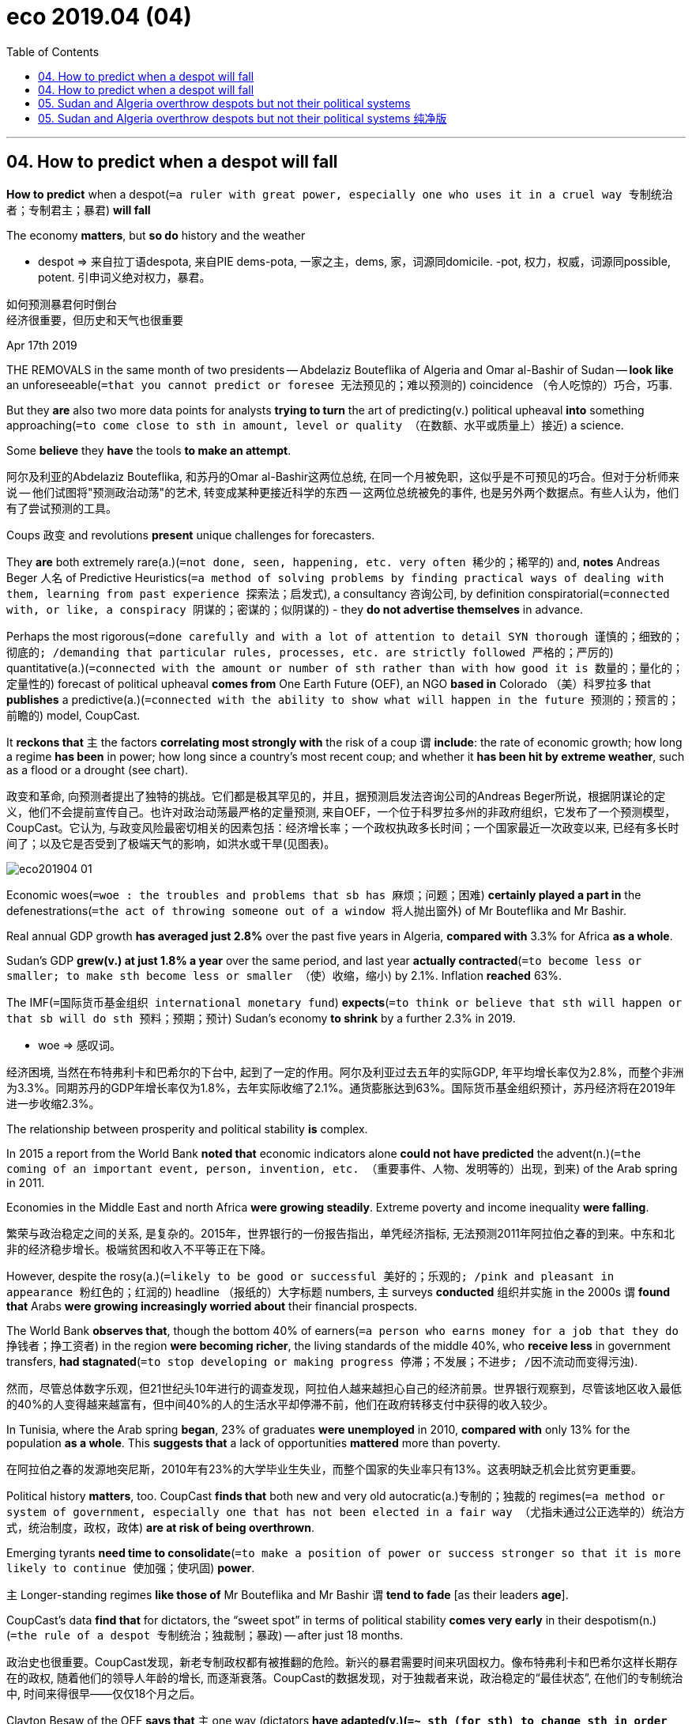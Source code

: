 
= eco 2019.04 (04)
:toc:

---

== 04. How to predict when a despot will fall


*How to predict* when a despot(`=a ruler with great power, especially one who uses it in a cruel way 专制统治者；专制君主；暴君`) *will fall*

The economy *matters*, but *so do* history and the weather

====
- despot => 来自拉丁语despota, 来自PIE dems-pota, 一家之主，dems, 家，词源同domicile. -pot, 权力，权威，词源同possible, potent. 引申词义绝对权力，暴君。
====
如何预测暴君何时倒台 +
经济很重要，但历史和天气也很重要


Apr 17th 2019

THE REMOVALS in the same month of two presidents -- Abdelaziz Bouteflika of Algeria and Omar al-Bashir of Sudan -- *look like* an unforeseeable(`=that you cannot predict or foresee 无法预见的；难以预测的`) coincidence （令人吃惊的）巧合，巧事.

But they *are* also two more data points for analysts *trying to turn* the art of predicting(v.) political upheaval *into* something approaching(`=to come close to sth in amount, level or quality （在数额、水平或质量上）接近`) a science.

Some *believe* they *have* the tools *to make an attempt*.

阿尔及利亚的Abdelaziz Bouteflika, 和苏丹的Omar al-Bashir这两位总统, 在同一个月被免职，这似乎是不可预见的巧合。但对于分析师来说 -- 他们试图将"预测政治动荡"的艺术, 转变成某种更接近科学的东西 -- 这两位总统被免的事件, 也是另外两个数据点。有些人认为，他们有了尝试预测的工具。

Coups 政变 and revolutions *present* unique challenges for forecasters.

They *are* both extremely rare(a.)(`=not done, seen, happening, etc. very often 稀少的；稀罕的`) and, *notes* Andreas Beger 人名 of Predictive Heuristics(`=a method of solving problems by finding practical ways of dealing with them, learning from past experience 探索法；启发式`), a consultancy 咨询公司, by definition conspiratorial(`=connected with, or like, a conspiracy 阴谋的；密谋的；似阴谋的`) - they *do not advertise themselves* in advance.

Perhaps the most rigorous(`=done carefully and with a lot of attention to detail SYN thorough 谨慎的；细致的；彻底的; /demanding that particular rules, processes, etc. are strictly followed 严格的；严厉的`) quantitative(a.)(`=connected with the amount or number of sth rather than with how good it is 数量的；量化的；定量性的`) forecast of political upheaval *comes from* One Earth Future (OEF), an NGO *based in* Colorado （美）科罗拉多 that *publishes* a predictive(a.)(`=connected with the ability to show what will happen in the future 预测的；预言的；前瞻的`) model, CoupCast.

It *reckons that* `主` the factors *correlating most strongly with* the risk of a coup `谓` *include*: the rate of economic growth; how long a regime *has been* in power; how long since a country’s most recent coup; and whether it *has been hit by extreme weather*, such as a flood or a drought (see chart).

政变和革命, 向预测者提出了独特的挑战。它们都是极其罕见的，并且，据预测启发法咨询公司的Andreas Beger所说，根据阴谋论的定义，他们不会提前宣传自己。也许对政治动荡最严格的定量预测, 来自OEF，一个位于科罗拉多州的非政府组织，它发布了一个预测模型，CoupCast。它认为, 与政变风险最密切相关的因素包括：经济增长率；一个政权执政多长时间；一个国家最近一次政变以来, 已经有多长时间了；以及它是否受到了极端天气的影响，如洪水或干旱(见图表)。

image:../+ img_eco/eco201904_01.png[]

Economic woes(`=woe : the troubles and problems that sb has 麻烦；问题；困难`) *certainly played a part in* the defenestrations(`=the act of throwing someone out of a window 将人抛出窗外`) of Mr Bouteflika and Mr Bashir.

Real annual GDP growth *has averaged just 2.8%* over the past five years in Algeria, *compared with* 3.3% for Africa *as a whole*.

Sudan’s GDP *grew(v.) at just 1.8% a year* over the same period, and last year *actually contracted*(`=to become less or smaller; to make sth become less or smaller （使）收缩，缩小`) by 2.1%. Inflation *reached* 63%.

The IMF(`=国际货币基金组织 international monetary fund`) *expects*(`=to think or believe that sth will happen or that sb will do sth 预料；预期；预计`) Sudan’s economy *to shrink* by a further 2.3% in 2019.


====
- woe => 感叹词。
====
经济困境, 当然在布特弗利卡和巴希尔的下台中, 起到了一定的作用。阿尔及利亚过去五年的实际GDP, 年平均增长率仅为2.8%，而整个非洲为3.3%。同期苏丹的GDP年增长率仅为1.8%，去年实际收缩了2.1%。通货膨胀达到63%。国际货币基金组织预计，苏丹经济将在2019年进一步收缩2.3%。


The relationship between prosperity and political stability *is* complex.

In 2015 a report from the World Bank *noted that* economic indicators alone *could not have predicted* the advent(n.)(`=the coming of an important event, person, invention, etc. （重要事件、人物、发明等的）出现，到来`) of the Arab spring in 2011.

Economies in the Middle East and north Africa *were growing steadily*. Extreme poverty and income inequality *were falling*.

繁荣与政治稳定之间的关系, 是复杂的。2015年，世界银行的一份报告指出，单凭经济指标, 无法预测2011年阿拉伯之春的到来。中东和北非的经济稳步增长。极端贫困和收入不平等正在下降。

However, despite the rosy(a.)(`=likely to be good or successful 美好的；乐观的; /pink and pleasant in appearance 粉红色的；红润的`) headline  （报纸的）大字标题 numbers, `主` surveys *conducted* 组织并实施 in the 2000s `谓` *found that* Arabs *were growing increasingly worried about* their financial prospects.

The World Bank *observes that*, though the bottom 40% of earners(`=a person who earns money for a job that they do 挣钱者；挣工资者`) in the region *were becoming richer*, the living standards of the middle 40%, who *receive less* in government transfers, *had stagnated*(`=to stop developing or making progress 停滞；不发展；不进步; /因不流动而变得污浊`).

然而，尽管总体数字乐观，但21世纪头10年进行的调查发现，阿拉伯人越来越担心自己的经济前景。世界银行观察到，尽管该地区收入最低的40%的人变得越来越富有，但中间40%的人的生活水平却停滞不前，他们在政府转移支付中获得的收入较少。

In Tunisia, where the Arab spring *began*, 23% of graduates *were unemployed* in 2010, *compared with* only 13% for the population *as a whole*. This *suggests that* a lack of opportunities *mattered* more than poverty.

在阿拉伯之春的发源地突尼斯，2010年有23%的大学毕业生失业，而整个国家的失业率只有13%。这表明缺乏机会比贫穷更重要。

Political history *matters*, too. CoupCast *finds that* both new and very old autocratic(a.)专制的；独裁的 regimes(`=a method or system of government, especially one that has not been elected in a fair way （尤指未通过公正选举的）统治方式，统治制度，政权，政体`) *are at risk of being overthrown*.

Emerging tyrants *need time to consolidate*(`=to make a position of power or success stronger so that it is more likely to continue 使加强；使巩固`) *power*.

`主` Longer-standing regimes *like those of* Mr Bouteflika and Mr Bashir `谓` *tend to fade* [as their leaders *age*].

CoupCast’s data *find that* for dictators, the “sweet spot” in terms of political stability *comes very early* in their despotism(n.)(`=the rule of a despot 专制统治；独裁制；暴政`) -- after just 18 months.

政治史也很重要。CoupCast发现，新老专制政权都有被推翻的危险。新兴的暴君需要时间来巩固权力。像布特弗利卡和巴希尔这样长期存在的政权, 随着他们的领导人年龄的增长, 而逐渐衰落。CoupCast的数据发现，对于独裁者来说，政治稳定的“最佳状态”, 在他们的专制统治中, 时间来得很早——仅仅18个月之后。

Clayton Besaw of the OEF *says that* `主` one way (dictators *have adapted(v.)(`=~ sth (for sth) to change sth in order to make it suitable for a new use or situation 使适应，使适合（新用途、新情况）`) to modern politics*) `系` *is* by choosing to hold(v.)(`=to have sth you have gained or achieved 获得；赢得`) elections.

This is a risky strategy. Winning elections *can help* legitimise(v.)(`=legitimize : to make sth legal 使合法; /to make sth that is wrong or unfair seem acceptable 使（坏事或不正当的事）看起来可以接受`) their regimes, but `主` trying to stay on [after losing] `谓` *tends to* create further instability.

Congo’s former president, for example, *rigged*(`=rig : to arrange or influence sth in a dishonest way in order to get the result that you want （以不正当的手段）操纵，控制`) a vote count(n.)(`= an act of counting to find the total number of sth; the total number that you find 数出总数；总数`) *to keep out*(`=*keep sb/sth out (of sth)* : to prevent sb/sth from entering a place 使不进入；防止进入；把…关在外面`) a rival, then *swore in*(`=*SWEAR SB IN / SWEAR SB INTO STH*: to make sb promise to do a job correctly, to be loyal to an organization, a country, etc. 使某人宣誓就职；使某人宣誓忠于某组织（或国家等）`) a successor 接替者；继任者 but *refused to move out of* the presidential villa himself.

No one *would be shocked* if Congo *had a coup* some day.

====
- rig => 来自 PIE reg,拉直，管理，词源同 rack,regulate. 引申词义帆，索具，后引申动词义操纵，控制等。

- swear : v. to make a serious promise to do sth 郑重承诺；发誓要；表示决心要 +
- *SWEAR SB IN / SWEAR SB INTO STH* : to make sb promise to do a job correctly, to be loyal to an organization, a country, etc. 使某人宣誓就职；使某人宣誓忠于某组织（或国家等） +
-> He *was sworn in* as president. 他宣誓就任总统。
====
OEF的克莱顿·贝索(Clayton Besaw)表示，独裁者适应现代政治的一种方式, 是选择举行选举。这是一种冒险的策略。赢得选举, 可以帮助他们的政权合法化，但在失败后试图留任, 往往会造成进一步的不稳定。例如，刚果前总统操纵计票以阻挡对手，然后宣誓就职继任者，但却拒绝自己搬出总统别墅。如果刚果有一天发生政变，没有人会感到震惊。

Perhaps the most likely place for the next putsch(n.)(`=a sudden attempt to remove a government by force 政变；武力夺取政权`), however, *is* Venezuela 委内瑞拉.

Nicolás Maduro, Venezuela’s dictator, *has presided*(v.)(`=*~ (at/over sth)* to lead or be in charge of a meeting, ceremony, etc. 主持（会议、仪式等）；担任（会议）主席`) *over* one of the worst economic catastrophes in modern history.

The IMF *estimates that* unemployment is 44%, and *expects* inflation *to top 10,000,000%* this year.

Mr Maduro *won* an unfair election in 2013 and a blatantly(`=Blatantly is used to add emphasis when you are describing states or situations that you think are bad. 极其`) rigged (欺骗性地) 幕后操纵 one in 2018.

The legislature 立法机构; 议会 *says* he is illegitimate(a.)(`=not allowed by a particular set of rules or by law 不符合规定的；非法的`), and *that* Juan Guaidó, the head of the legislature, *should take over*(`=to begin to have control of or responsibility for sth, especially in place of sb else 接替；接任；接管；接手`), as the constitution requires, *pending*(`=to await judgment or settlement 等候判定或决定`) proper elections.

More than 50 foreign countries *recognise* Mr Guaidó *as* interim(`=intended to last for only a short time until sb/sth more permanent is found 暂时的；过渡的`) president.


====
- putsch => 来自德语putsch,政变，革命，原为拟声词，模仿击，打，轰炸的声音。
====
然而，下一次政变, 最有可能发生在委内瑞拉。委内瑞拉独裁者尼古拉斯·马杜罗(Nicolas Maduro), 造成了现代史上最严重的经济灾难之一。国际货币基金组织估计, 该国失业率为44%，今年的通货膨胀率将超过10000,000%。马杜罗在2013年赢得了一场不公平的选举，并在2018年公然操纵选举。立法机构称他是非法的，并称, 根据宪法的要求, 因由立法机构的负责人Juan Guaido在适当的选举之前, 先临时接管总统职位。50多个国家承认Guaido为临时总统。


Yet Mr Maduro *may cling*(`=*~ (on) to sb/sth /~ on/together* : to hold on tightly to sb/sth 抓紧；紧握；紧抱; /~ (to sth) : to stick to sth 粘住；附着`) grimly *on*.

Despite deep discontent among the lower ranks(`=the position that sb has in the army, navy, police, etc. 军衔；军阶；警衔`), the army’s top brass *still supports* him.

Jonathan Powell of the University of Central Florida *notes that* dictators *can make coups less likely* by *lavishing*(v.)(`=*lavish sth on/upon sb/sth* : to give a lot of sth, often too much, to sb/sth 过分给予；滥施`) cash *on* their armies /and *tampering with*(`=*TAMPER WITH STH* : to make changes to sth without permission, especially in order to damage it 篡改，擅自改动，胡乱摆弄（尤指有意破坏）`) command structures *to make it difficult* for them *to co-ordinate* 协调 rebellions(`=an attempt by some of the people in a country to change their government, using violence 谋反；叛乱；反叛`).

A study by Mr Powell *published* in 2012 `谓` *found that* such “coup-proofing 防…的；抗…的” efforts *were actually more useful to* tyrants *than* improving their countries’ economies.

Shrewdly(ad.)(`=clever at understanding and making judgements about a situation 精明的；敏锐的；有眼光的；精于盘算的`), Mr Maduro *has been showering*(`=*~ sb with sth /~ sth on sb : to give sb a lot of sth 大量地给; /（洗）淋浴`) his army *with* goodies, *giving* senior officers lucrative(a.)(`=producing a large amount of money; making a large profit 赚大钱的；获利多的`) opportunities 机会 *to embezzle*(v.)(`=to steal money that you are responsible for or that belongs to your employer 盗用，挪用，贪污，侵吞（款项）`), and *has imported* Cuban spooks(`=a spy 间谍；特工; /a ghost 鬼`) *to keep them in line*(`=If you *keep someone in line* or *bring them into line*, you make them obey you, or you make them behave in the way you want them to. 守规矩 / If one thing is *in line with* another, or is brought *into line with* it, the first thing is, or becomes, similar to the second, especially in a way that has been planned or expected. 与…一致`).

====
- tamper => 来自 tamper,混合灰泥，搅匀泥土，来自 temper 拼写变体，来自 temper,调和，调制。比喻用 法，后引申词义篡改，擅自改动。

- lucrative : a. producing a large amount of money; making a large profit 赚大钱的；获利多的 +
-> *a lucrative business/contract/market* 利润丰厚的生意╱合同╱市场

- embezzle => em-, 进入，使。-bezzle, 毁灭，吞没。
- spook => 来自荷兰语 spook,鬼怪，幽灵，词源不详，可能改写自 specter,鬼怪，幽灵。引申词义间谍 ， 特工，字面意思即内鬼。

-  If one thing is *in line with* another, or is brought *into line with* it, the first thing is, or becomes, similar to the second, especially in a way that has been planned or expected. 与…一致 +
->  This *brings the law into line with* most medical opinion. 这使得该法律与医疗界的大多数意见一致。
====

然而，马杜罗可能会顽强地坚持下去。尽管下级对他非常不满，军队的高级将领仍然支持他。中佛罗里达大学的乔纳森•鲍威尔指出，独裁者可以通过向军队投入大量资金, 和篡改指挥结构，使他们难以协调叛乱，从而降低政变发生的可能性。鲍威尔在2012年发表的一项研究发现，这种“防政变”措施实际上对暴君们更有用，而不是改善他们国家的经济。精明的是，马杜罗一直向他的军队提供大量的好处，给高级军官们贪污受贿的机会，并引进古巴间谍来控制他们。


Which country then, *has* the highest chance of *seeing* a sudden regime change? CoupCast’s latest forecast *points to* Algeria.

One of the strongest predictors of future political instability `系` *is* past instability.

Algeria *already sat at* the top of CoupCast’s rankings 时间状[*prior*(a.)(`=*prior to* :( formal ) before sth 在前面的`) *to* Mr Bouteflika’s resignation 辞职]. His sudden departure *has not made the country any less volatile*(a.)(`=(of a situation 情况) likely to change suddenly; easily becoming dangerous 可能急剧波动的；不稳定的；易恶化的`).

那么，哪个国家最有可能被看到突然的政权更迭呢? CoupCast的最新预测, 指向了阿尔及利亚。对未来政治不稳定的最有力预测因素之一, 是过去的不稳定。在布特弗利卡辞职之前，阿尔及利亚已经在CoupCast的排行榜上名列前茅。他的突然离开, 并没有使这个国家的动荡程度有所降低。

====
- *prior(a.) to* : (formal) before sth 在前面的 +
-> during the week (*prior(a.) to* the meeting) 在开会前的一周内 +
-> This information must not be disclosed *without prior(a.)(`=happening or existing before sth else or before a particular time 先前的；较早的；在前的`) written consent* . 未事先征得书面许可，此消息不得泄露。 +
-> Please give us *prior(a.) notice* if you need an evening meal. 需用晚餐者，请预先通知我们。


- volatile : a. +
=> 来自拉丁语 volare,飞，可能来自 will,意愿，引申词义浮动的，挥发的。 +
-> a highly volatile(a.)(`= ( of a person or their moods 人或其情绪 ) changing easily from one mood to another 易变的；无定性的；无常性的`) personality 反复无常的个性 +
-> *a highly volatile(`=(of a situation 情况) likely to change suddenly; easily becoming dangerous 可能急剧波动的；不稳定的；易恶化的`) situation* from which riots might develop 可能会出现动乱的极不稳定的局势 +
-> a volatile exchange rate 剧烈波动的汇率 +
-> Petrol is *a volatile(`= (of a substance 物质) that changes easily into a gas 易挥发的；易发散的`) substance*. 汽油是挥发性物质。
====


---

== 04. How to predict when a despot will fall

The economy *matters*, but *so do* history and the weather

Apr 17th 2019

THE REMOVALS in the same month of two presidents -- Abdelaziz Bouteflika of Algeria /and Omar al-Bashir of Sudan -- *look like* an unforeseeable coincidence. But they *are* also two more data points for analysts *trying to turn* the art of predicting political upheaval *into* something approaching a science. Some *believe* they *have the tools* to make an attempt.

Coups and revolutions *present* unique challenges *for* forecasters. They *are* both extremely rare and, *notes* Andreas Beger of Predictive Heuristics, a consultancy, by definition conspiratorial -- they *do not advertise themselves in advance*. Perhaps the most rigorous quantitative forecast(n.) of political upheaval *comes from* One Earth Future (OEF), an NGO *based in* Colorado that *publishes* a predictive model, CoupCast. It *reckons that* `主` the factors *correlating most strongly with* the risk of a coup `谓` *include*: the rate of economic growth; how long a regime *has been* in power; how long since a country’s most recent coup; and whether it *has been hit by extreme weather*, such as a flood or a drought (see chart).


Economic woes *ertainly played a part* in the defenestrations of Mr Bouteflika and Mr Bashir. Real annual GDP growth *has averaged just 2.8%* over the past five years in Algeria, *compared with* 3.3% for Africa as a whole. Sudan’s GDP *grew at just 1.8% a year* over the same period, and last year *actually contracted by 2.1%*. Inflation *reached* 63%. The IMF *expects* Sudan’s economy *to shrink* by a further 2.3% in 2019.

The relationship between prosperity and political stability *is* complex. In 2015 a report from the World Bank *noted that* economic indicators alone *could not have predicted* the advent of the Arab spring in 2011. Economies in the Middle East and north Africa *were growing steadily*. Extreme poverty and income inequality *were falling*.

However, despite the rosy headline numbers, `主` surveys *conducted* in the 2000s `谓` *found that* Arabs *were growing increasingly worried about* their financial prospects. The World Bank *observes that*, though the bottom 40% of earners in the region *were becoming richer*, `主` the living standards of the middle 40%, who *receive less* in government transfers, `谓` *had stagnated*. In Tunisia, where the Arab spring *began*, 23% of graduates *were unemployed* in 2010, *compared with* only 13% for the population as a whole. This *suggests that* a lack of opportunities *mattered* more than poverty.

Political history *matters*, too. CoupCast *finds that* both new and very old autocratic regimes *are* at risk of *being overthrown*. Emerging tyrants *need time to consolidate power*. `主` Longer-standing regimes like those of Mr Bouteflika and Mr Bashir `谓` *tend to fade* as their leaders *age*. CoupCast’s data *find that* for dictators, the “sweet spot” in terms of political stability *comes very early* in their despotism -- after just 18 months.

Clayton Besaw of the OEF *says that* `主`  one way dictators *have adapted to* modern politics `系` *is* by choosing to hold(v.) elections. This *is* a risky strategy. Winning elections *can help* legitimise(v.) their regimes, but `主` *trying to stay on* after losing `谓` *tends to create* further instability. Congo’s former president, for example, *rigged* a vote count *to keep out* a rival, then *swore in* a successor but *refused to move out of* the presidential villa himself. No one *would be shocked* if Congo *had a coup* some day.

Perhaps the most likely place for the next putsch, however, *is* Venezuela. Nicolás Maduro, Venezuela’s dictator, *has presided over* one of the worst economic catastrophes in modern history. The IMF *estimates that* unemployment is 44%, and *expects* inflation *to top 10,000,000%* this year. Mr Maduro *won an unfair election* in 2013 and a blatantly rigged one in 2018. The legislature *says* he is illegitimate, and *that* Juan Guaidó, the head of the legislature, *should take over*, *as* the constitution *requires*, pending proper elections. More than 50 foreign countries *recognise* Mr Guaidó *as* interim president.

Yet Mr Maduro *may cling grimly on*. Despite deep discontent among the lower ranks, the army’s top brass *still supports* him. Jonathan Powell of the University of Central Florida *notes that* dictators *can make coups [less likely]* by *lavishing(v.) cash [on* their armies] and *tampering with* command structures *to make it difficult for them to co-ordinate rebellions*. A study by Mr Powell published in 2012 *found that* such “coup-proofing” efforts *were actually more useful to* tyrants *than* improving their countries’ economies. Shrewdly, Mr Maduro *has been showering* his army *with* goodies, *giving* senior officers lucrative opportunities *to embezzle*, and *has imported* Cuban spooks *to keep them in line*.

Which country then, *has* the highest chance of *seeing* a sudden regime change? CoupCast’s latest forecast *points to* Algeria. `主` One of the strongest predictors of future political instability `系` *is* past instability. Algeria *already sat at the top of CoupCast’s rankings* [*prior(a.) to* Mr Bouteflika’s resignation]. His sudden departure *has not made* the country *any less volatile*(a.).

---


== 05. Sudan and Algeria overthrow despots but not their political systems

Sudan and Algeria *overthrow* despots(`=a ruler with great power, especially one who uses it in a cruel way 专制统治者；专制君主；暴君`) but not their political systems

Both *could end up with* new rulers *much like* the old ones

苏丹和阿尔及利亚推翻的是暴君，而不是他们的政治制度 +
这两个国家最终都可能产生新的统治者，就像旧的统治者一样


Apr 17th 2019 | CAIRO AND KHARTOUM

ON THE STREETS of Khartoum 喀土穆（苏丹首府）, the capital of Sudan, people *are breathing* a heady(a.)(`=having a strong effect on your senses; making you feel excited and confident 强烈作用于感官的；使兴奋的；使有信心的`) mix of fear and hope.

====
- heady => head,头，-y,形容词后缀。比喻用法。 +
-> *a heady(a.) mixture* of desire and fear 既期待又害怕的复杂心情
====

Since April 11th, when a cabal(n.)(`=a small group of people who are involved in secret plans to get political power 政治阴谋小集团`) of army officers *pushed out*(`=*push sb out* :to make sb leave a place or an organization 驱逐；开除`) the 75-year-old Omar al-Bashir, the country’s president for the past 30 years, Sudan *has had* two more of its bloodied(a.)(`=covered in blood 血染的；有血的`) leaders *step down* 退位.

====
- cabal => 来自希伯来语，义为神秘的，词源同Cabala. 现词义来自于17世纪英国历史上组成阴谋集团的五个大臣姓名首字母缩小(Clifford, Arlington, Buckingham, Ashley,and Lauderdale. 克利福德，阿灵顿，白金汉，阿什利, 劳德代尔)
====

On April 12th, just a day after *taking control*, `主` Awad Ibn Auf, the defence minister and head of the self-appointed 自封的；自己任命的 “transitional(`=A transitional period is one in which things are changing from one state to another. 过渡的`) military council”(`=a group of people who are elected to govern an area such as a city or county （市、郡等的）政务委员会，地方议会`), `谓` *resigned*.

The next day, *so did* Salah Abdallah Gosh, the head of the much-feared National Intelligence and Security Service (NISS).

在苏丹首都喀土穆的街道上，人们呼吸着恐惧和希望的混合气体。自从4月11日，一群军官阴谋将75岁的总统奥马尔·巴希尔赶下台以来，苏丹又有两位血淋淋的领导人下台。 +
4月12日，也就是接管政权的第二天，国防部长兼自封的“过渡军事委员会”主席阿瓦德•伊本•奥夫宣布辞职。第二天，令人生畏的国家情报和安全局(NISS)局长萨拉赫·阿布达拉·戈什也宣布辞职。


[On April 13th] the latest military leader, Abdel Fattah Abdelrahman Burhan, *announced* his intention *to “uproot”*(`= to pull a tree, plant, etc. out of the ground 将…连根拔起`) the military government, *prosecute*(`=*~ (sb) (for sth/doing sth)* : to officially charge sb with a crime in court 起诉；控告；检举`) those guilty of *killing protesters* /and *reform the NISS*.

He *has promised* *to hand power over to* civilians within two years.

`主` The protesters *camped outside* the defence ministry over the past week `谓` *have succeeded in changing their country*.

4月13日，最新的军事领导人Abdel Fattah Abdelrahman Burhan宣布他打算“铲除”军政府，起诉那些杀害抗议者的人，并改革NISS。他承诺在两年内将权力移交给平民。过去一周在国防部外安营扎寨的抗议者, 成功地改变了他们的国家。

Yet they *have plenty to worry about*. “There are so many militias(`=militia : a group of people who are not professional soldiers but who have had military training and can act as an army 民兵组织；国民卫队`), so many armed groups, it’s very scary(a.)(`=frightening 恐怖的；吓人的`),” says Hamid Murtada, an activist among those protesting.

Fights *have already broken out* between soldiers *affiliated*(`=*~ (yourself) (with sb/sth)* : to join, to be connected with, or to work for an organization 加入；与…有关；为…工作`) *with* different parts of the Sudanese state.

Gunfire *is heard* at night. `主` The soldiers now in charge(`=If you are *in charge* in a particular situation, you are the most senior person and have control over something or someone. 负责`) `谓` *might concede*(`=*~ sth (to sb) /~ sb sth* : to admit that sth is true, logical, etc. 承认（某事属实、合乎逻辑等）;/to give sth away, especially unwillingly; to allow sb to have sth （尤指勉强地）让与，让步；允许`) more *to* the protesters, perhaps even *allowing* a civilian(n.)(`=a person who is not a member of the armed forces or the police 平民；老百姓；庶民`) government *to form*. But they *might also try to break up*(`= *break sth up* : to make people leave sth or stop doing sth, especially by using force （尤指用武力）迫使放弃（某事） / to make sth separate into smaller pieces; to divide sth into smaller parts 拆开；打散`) protests *by force*, or even worse, *start fighting* each other.

====
- affiliate => 前缀af-同ad-, 去，往。词根fil, 子女，来自词根fe, 喂养，吮吸，同female,女的。
====
然而他们有很多事情要担心。参加抗议活动的活动人士哈米德•穆尔塔达(Hamid Murtada)表示:“有这么多民兵、这么多武装组织，这非常可怕。”隶属于苏丹不同地区的士兵之间, 已经爆发了战斗。晚上可以听到枪声。现在掌权的士兵, 可能会对抗议者做出更多让步，甚至可能允许组建一个文官政府。但他们也可能试图用武力驱散抗议，或者更糟，开始互相争斗。


Sudan *is experiencing* something (*seen* in several countries) since the Arab spring of 2011: popular *protests against* an ageing despot 专制君主，暴君；独裁者 分词作状语 *precipitating*(`=to make sth, especially sth bad, happen suddenly or sooner than it should 使…突然降临；加速（坏事的发生）; / *~ sb/sth into sth* : to suddenly force sb/sth into a particular state or condition 使突然陷入（某种状态）`) regime change.

====
- precipitate => pre-,在前，-cip,头，词源同cap,captain,-ate,形容词后缀。即使头在前的，一头栽下的，引申 词义鲁莽的，仓促的。 +
-> His resignation *precipitated a leadership crisis*. 他的辞职立即引发了领导层的危机。 +
-> The assassination of the president *precipitated the country into war*. 总统被暗杀使国家骤然陷入战争状态。
====

It *follows* Algeria 阿尔及利亚（北非国家）, which [on April 2nd] *learned of*(`=*~ (of/about) sth* : to become aware of sth by hearing about it from sb else 听到；得知；获悉`) the resignation of President Abdelaziz Bouteflika, an 82-year-old *so* inactive(`=not doing anything; not active 无行动的；不活动的；不活跃的`) *that* many Algerians *joke* he is dead.

He *was forced out* by weeks of protests [after he *informed* horrified(a.)(`=terrified; frightened 惊吓的; 害怕的`) Algerians *that* he *planned to stand for*(`= (especially BrE) ( NAmE usually also *run* ) *~ (for/as sth)* : to be a candidate in an election 做候选人；参选`) re-election yet again].

苏丹正在经历自2011年阿拉伯之春以来在几个国家都能看到的事情：民众反抗一位年迈的暴君，导致政权更迭。4月2日，阿尔及利亚总统阿卜杜勒阿齐兹•布特弗利卡(Abdelaziz Bouteflika)宣布辞职。现年82岁的布特弗利卡非常怠惰，以至于许多阿尔及利亚人开玩笑说他已经死了。在他告知他准备再次进行竞选后，阿尔及利亚人震惊了. 在数周的抗议活动后，他被迫下台。

Such transitions *offer hope*. They *show that* street movements *can effect*(`=to make sth happen 使发生；实现；引起`) change, even *against* brutal(`=violent and cruel 残暴的；兽性的`) regimes.

But they are also moments of great risk. `主` The fall of long-standing despots such as Mr Bashir, who *is wanted* 通缉 by the International Criminal Court *for* crimes against humanity, `系` *is* a necessary part of any transition to democracy. But it *can also start a civil war*, or *lead to* a new dictatorship(`=government by a dictator 独裁；专政; /a country that is ruled by a dictator 独裁国家`) [as the next strongman *builds his own networks of power*].

这样的转变带来了希望。他们表明，街头运动甚至可以改变残暴的政权。但这也是非常危险的时刻。像巴希尔这样的长期暴君的倒台是任何向民主过渡的必要部分。巴希尔因反人类罪被国际刑事法院通缉。但这种转变, 也可能引发一场内战，或导致一个新的独裁政权，因为下一个强人会建立自己的权力网络。

In general, armies everywhere *have proven better at staging*(`=to organize and take part in action that needs careful planning, especially as a public protest 组织；筹划`) *coups* than *at managing* genuine(a.) 真的；名副其实的 transitions to civilian rule.

Thailand’s army, which *has mounted*(`=to organize and begin sth 准备；安排；组织开展`) 19 attempted(a.)(`=(of a crime, etc. 犯罪等) that sb has tried to do but without success 未遂的`) coups (12 of them successful) since the end of *absolute monarchy*(`=a monarchy without constitutional limits 君主专制政体`) in 1932, most recently *took power* in 2014.

[This March] it *rigged an election* under a constitution it *had drafted* to make(v.) its grip 紧握；紧抓;（对…的）控制，影响力 on power [more or less permanent].

总的来说，事实证明，各地的军队更擅长发动政变，而不是将其真正过渡到文官统治。泰国自1932年结束绝对君主制以来，泰国军队发动了19次未遂政变(其中12次成功)，最近一次是在2014年掌权。今年3月，它根据自己起草的宪法, 操纵了一次选举，使其对权力的控制, 或多或少具有永久性。

In neighbouring Myanmar, an election and formal transfer of power in 2015 should have marked the end of more than half a century of military rule. But the constitution the army has foisted on the country guarantees it control of important ministries and enough seats in parliament to block reforms. Pakistan’s army, which ruled directly from 1999 to 2008, now relies on less formal mechanisms to ensure its continued sway over the country’s foreign policy, and to protect its economic interests.

In fact, the political turmoil witnessed in the past month bucks long-term trends. Data compiled by Hein Goemans of the University of Rochester and two other scholars `show that two-thirds of national leaders in Africa and the Middle East who lost power between 1960 and 1989 were either forced out or died of natural causes. But since then, democracy has spread. “Irregular exits”, as Mr Goemans calls them, have become much rarer. Most Arab and African leaders now leave office because they are voted out or do not stand for re-election. Analysts counted 18 attempted coups around the world in 1966 and none at all in 2007 or 2018. According to CoupCast, a predictive model based on 68 economic and other variables, Africa is the only continent where the factors that foster coups are still fairly widespread (see map).


In both Sudan and Algeria the cliques now in charge may hope to cling to power despite the change of figurehead. Under Mr Bashir, Sudan has been run less by a government and more by a cartel of different armed groups. The president, says Alex de Waal, an analyst and former peace negotiator, was “the conductor of an orchestra”. Rather than just an army, the country has half a dozen semi-formal military outfits, from the NISS to pro-government militias such as the notorious Janjaweed, responsible for mass rape and massacres in Darfur over a decade ago. Each has its own leaders and weapons. Mr Bashir stayed in power by balancing these groups against each other.

In Algeria institutions are stronger, but authority is still wielded by what Algerians call le pouvoir (the power). This is a shadowy collection of army officers, businessmen and others, continually negotiating among themselves. Any politics involving people outside this clique is crushed.

The two regimes are alike in being based not on strong, visible institutions but on invisible webs of personal relationships. Leaders are less executive decision-makers than dealmakers, playing off different factions against each other so as to keep themselves in power. Offices do not matter as much as the individuals who hold them, and the alliances they have.

Changes of leadership will bring lasting change only if they overturn this politics. Other recent coups offer worrying lessons. In 2017 in Zimbabwe, President Emmerson Mnangagwa came to power after the army forced out Robert Mugabe, who had ruled for 37 years. Mr Mnangagwa, Mr Mugabe’s former chief enforcer, impressed gullible diplomats by promising a “new dispensation” and economic reform. But his election campaign last year was violent and fraudulent. Since then, inflation has soared as promised investment failed to materialise. Renewed protests in January were bloodily put down. Mr Mnangagwa was never serious about reform. He, like Mr Mugabe, relies on a personal patronage network to maintain his grip on power.

Changing the guard
Yet some places do offer hope. In 2014, Blaise Compaoré, the president of Burkina Faso in west Africa, fled the country for Ivory Coast after protesters stormed the parliament building and set it on fire. In that instance, the army took charge but then quickly handed power to a transitional government to organise elections. In September 2015, Mr Compaoré’s supporters in the presidential guard mounted a coup, intended, ultimately, to restore him to office. But though they succeeded in taking Ouagadougou, the capital, the coup plotters eventually had to give up when it became clear that they had no international support. The planned election was held in November of that year.

Could such a thing happen in Sudan or Algeria? In Sudan the African Union (AU) is insisting that the men with guns give up power—as it did with Burkina Faso, but noticeably failed to do with Zimbabwe. On April 15th it gave Sudan’s new leaders 15 days to hand over to a “civilian-led political authority” or face suspension. The dramatic fall in the number of coups in Africa over the past two decades owes much to the AU’s refusal to accept sudden military takeovers. Unrecognised governments struggle to do much (sadly, it is less bothered about other outrages, such as rigged elections).

But even if power were handed over to civilians in Khartoum, the situation in Sudan could still prove dangerous. The protesters there are relatively well-off urbanites angry at the worsening economy. But the rest of the country is desperately poor, barely governed and awash with arms. It is held together by loose alliances, mostly organised by Mr Bashir. And since 2011, when South Sudan was given independence, Khartoum has lost the oil that is its main source of political finance. The danger is that any deal that satisfies the protesters of Khartoum will undermine the fragile half-peace in the periphery. That could stoke new rebellions that would quickly undermine any post-Bashir government. “It’s only a matter of time before Sudan falls again to military rule,” says Muhammad Osman, a Sudanese analyst.

One possible outcome is that the army finds more external sponsorship. Saudi Arabia and the United Arab Emirates would probably bail the new rulers out, in exchange for protection of their interests, chiefly the continued participation of Sudanese soldiers in the Saudi-led coalition in the war in Yemen. With an infusion of new cash, the delicate balancing-act between Sudan’s various armed forces that Mr Bashir had maintained might become somewhat easier. But there is every risk that a miscalculation might spark conflict, especially if one faction feels that it may have to face retribution for its role in previous violence. “People will shoot and defend themselves,” says Harry Verhoeven, an academic and the author of a book, “Water, Civilisation and Power in Sudan”. “These are people who owe everything to this system and the impunity it gave them.”

In Algeria the end of the protest movement already seems nigh. On April 12th police tried to take back the streets of Algiers, the capital, by blocking roads into the city. When that failed, they used water-cannon and tear-gas to drive demonstrators away. Mr Bouteflika’s downfall may usher in some change. But it will take longer than a few weeks. Only when a state has a broad base of support, and power vested in institutions rather than individuals, can a country really be coup-proofed. In Khartoum the people on the street speak of revolution. But they fear failure. “This might all be a game,” says Mr Murtada, the activist. “We can’t leave until we know the plan…We cannot trust the military at all.” Sadly, neither can they trust anyone else.

---

== 05. Sudan and Algeria overthrow despots but not their political systems 纯净版

Both could end up with new rulers much like the old ones


Apr 17th 2019 | CAIRO AND KHARTOUM
ON THE STREETS of Khartoum, the capital of Sudan, people are breathing a heady mix of fear and hope. Since April 11th, when a cabal of army officers pushed out the 75-year-old Omar al-Bashir, the country’s president for the past 30 years, Sudan has had two more of its bloodied leaders step down. On April 12th, just a day after taking control, Awad Ibn Auf, the defence minister and head of the self-appointed “transitional military council”, resigned. The next day, so did Salah Abdallah Gosh, the head of the much-feared National Intelligence and Security Service (NISS).

On April 13th the latest military leader, Abdel Fattah Abdelrahman Burhan, announced his intention to “uproot” the military government, prosecute those guilty of killing protesters and reform the NISS. He has promised to hand power over to civilians within two years. The protesters camped outside the defence ministry over the past week have succeeded in changing their country.

Yet they have plenty to worry about. “There are so many militias, so many armed groups, it’s very scary,” says Hamid Murtada, an activist among those protesting. Fights have already broken out between soldiers affiliated with different parts of the Sudanese state. Gunfire is heard at night. The soldiers now in charge might concede more to the protesters, perhaps even allowing a civilian government to form. But they might also try to break up protests by force, or even worse, start fighting each other.

Sudan is experiencing something seen in several countries since the Arab spring of 2011: popular protests against an ageing despot precipitating regime change. It follows Algeria, which on April 2nd learned of the resignation of President Abdelaziz Bouteflika, an 82-year-old so inactive that many Algerians joke he is dead. He was forced out by weeks of protests after he informed horrified Algerians that he planned to stand for re-election yet again.

Such transitions offer hope. They show that street movements can effect change, even against brutal regimes. But they are also moments of great risk. The fall of long-standing despots such as Mr Bashir, who is wanted by the International Criminal Court for crimes against humanity, is a necessary part of any transition to democracy. But it can also start a civil war, or lead to a new dictatorship as the next strongman builds his own networks of power.

In general, armies everywhere have proven better at staging coups than at managing genuine transitions to civilian rule. Thailand’s army, which has mounted 19 attempted coups (12 of them successful) since the end of absolute monarchy in 1932, most recently took power in 2014. This March it rigged an election under a constitution it had drafted to make its grip on power more or less permanent. In neighbouring Myanmar, an election and formal transfer of power in 2015 should have marked the end of more than half a century of military rule. But the constitution the army has foisted on the country guarantees it control of important ministries and enough seats in parliament to block reforms. Pakistan’s army, which ruled directly from 1999 to 2008, now relies on less formal mechanisms to ensure its continued sway over the country’s foreign policy, and to protect its economic interests.

In fact, the political turmoil witnessed in the past month bucks long-term trends. Data compiled by Hein Goemans of the University of Rochester and two other scholars `show that two-thirds of national leaders in Africa and the Middle East who lost power between 1960 and 1989 were either forced out or died of natural causes. But since then, democracy has spread. “Irregular exits”, as Mr Goemans calls them, have become much rarer. Most Arab and African leaders now leave office because they are voted out or do not stand for re-election. Analysts counted 18 attempted coups around the world in 1966 and none at all in 2007 or 2018. According to CoupCast, a predictive model based on 68 economic and other variables, Africa is the only continent where the factors that foster coups are still fairly widespread (see map).


In both Sudan and Algeria the cliques now in charge may hope to cling to power despite the change of figurehead. Under Mr Bashir, Sudan has been run less by a government and more by a cartel of different armed groups. The president, says Alex de Waal, an analyst and former peace negotiator, was “the conductor of an orchestra”. Rather than just an army, the country has half a dozen semi-formal military outfits, from the NISS to pro-government militias such as the notorious Janjaweed, responsible for mass rape and massacres in Darfur over a decade ago. Each has its own leaders and weapons. Mr Bashir stayed in power by balancing these groups against each other.

In Algeria institutions are stronger, but authority is still wielded by what Algerians call le pouvoir (the power). This is a shadowy collection of army officers, businessmen and others, continually negotiating among themselves. Any politics involving people outside this clique is crushed.

The two regimes are alike in being based not on strong, visible institutions but on invisible webs of personal relationships. Leaders are less executive decision-makers than dealmakers, playing off different factions against each other so as to keep themselves in power. Offices do not matter as much as the individuals who hold them, and the alliances they have.

Changes of leadership will bring lasting change only if they overturn this politics. Other recent coups offer worrying lessons. In 2017 in Zimbabwe, President Emmerson Mnangagwa came to power after the army forced out Robert Mugabe, who had ruled for 37 years. Mr Mnangagwa, Mr Mugabe’s former chief enforcer, impressed gullible diplomats by promising a “new dispensation” and economic reform. But his election campaign last year was violent and fraudulent. Since then, inflation has soared as promised investment failed to materialise. Renewed protests in January were bloodily put down. Mr Mnangagwa was never serious about reform. He, like Mr Mugabe, relies on a personal patronage network to maintain his grip on power.

Changing the guard
Yet some places do offer hope. In 2014, Blaise Compaoré, the president of Burkina Faso in west Africa, fled the country for Ivory Coast after protesters stormed the parliament building and set it on fire. In that instance, the army took charge but then quickly handed power to a transitional government to organise elections. In September 2015, Mr Compaoré’s supporters in the presidential guard mounted a coup, intended, ultimately, to restore him to office. But though they succeeded in taking Ouagadougou, the capital, the coup plotters eventually had to give up when it became clear that they had no international support. The planned election was held in November of that year.

Could such a thing happen in Sudan or Algeria? In Sudan the African Union (AU) is insisting that the men with guns give up power—as it did with Burkina Faso, but noticeably failed to do with Zimbabwe. On April 15th it gave Sudan’s new leaders 15 days to hand over to a “civilian-led political authority” or face suspension. The dramatic fall in the number of coups in Africa over the past two decades owes much to the AU’s refusal to accept sudden military takeovers. Unrecognised governments struggle to do much (sadly, it is less bothered about other outrages, such as rigged elections).

But even if power were handed over to civilians in Khartoum, the situation in Sudan could still prove dangerous. The protesters there are relatively well-off urbanites angry at the worsening economy. But the rest of the country is desperately poor, barely governed and awash with arms. It is held together by loose alliances, mostly organised by Mr Bashir. And since 2011, when South Sudan was given independence, Khartoum has lost the oil that is its main source of political finance. The danger is that any deal that satisfies the protesters of Khartoum will undermine the fragile half-peace in the periphery. That could stoke new rebellions that would quickly undermine any post-Bashir government. “It’s only a matter of time before Sudan falls again to military rule,” says Muhammad Osman, a Sudanese analyst.

One possible outcome is that the army finds more external sponsorship. Saudi Arabia and the United Arab Emirates would probably bail the new rulers out, in exchange for protection of their interests, chiefly the continued participation of Sudanese soldiers in the Saudi-led coalition in the war in Yemen. With an infusion of new cash, the delicate balancing-act between Sudan’s various armed forces that Mr Bashir had maintained might become somewhat easier. But there is every risk that a miscalculation might spark conflict, especially if one faction feels that it may have to face retribution for its role in previous violence. “People will shoot and defend themselves,” says Harry Verhoeven, an academic and the author of a book, “Water, Civilisation and Power in Sudan”. “These are people who owe everything to this system and the impunity it gave them.”

In Algeria the end of the protest movement already seems nigh. On April 12th police tried to take back the streets of Algiers, the capital, by blocking roads into the city. When that failed, they used water-cannon and tear-gas to drive demonstrators away. Mr Bouteflika’s downfall may usher in some change. But it will take longer than a few weeks. Only when a state has a broad base of support, and power vested in institutions rather than individuals, can a country really be coup-proofed. In Khartoum the people on the street speak of revolution. But they fear failure. “This might all be a game,” says Mr Murtada, the activist. “We can’t leave until we know the plan…We cannot trust the military at all.” Sadly, neither can they trust anyone else.

---

苏丹和阿尔及利亚推翻的是暴君，而不是他们的政治制度
这两个国家最终都可能产生新的统治者，就像旧的统治者一样
2019年4月17日，开罗和喀土穆
在苏丹首都喀土穆的街道上，人们呼吸着恐惧和希望的混合气体。4月11日，一群军官将75岁的Omar al-Bashir赶下了台，他是苏丹过去30年的总统。4月12日，也就是接管政权的第二天，国防部长兼自封的“过渡军事委员会”主席阿瓦德•伊本•奥夫宣布辞职。第二天，令人生畏的国家情报和安全局(NISS)局长萨拉赫·阿布达拉·戈什也宣布辞职。
4月13日，最新的军事领导人Abdel Fattah Abdelrahman Burhan宣布他打算“铲除”军政府，起诉那些杀害抗议者的人，并改革NISS。他承诺在两年内将权力移交给平民。过去一周在国防部外安营扎寨的抗议者成功地改变了他们的国家。
然而他们有很多事情要担心。参加抗议活动的活动人士哈米德•穆尔塔达(Hamid Murtada)表示:“有这么多民兵、这么多武装组织，这非常可怕。”隶属于苏丹不同地区的士兵之间已经爆发了战斗。晚上可以听到枪声。现在掌权的士兵可能会对抗议者做出更多让步，甚至可能允许组建一个文官政府。但他们也可能试图用武力驱散抗议，或者更糟的是，开始互相争斗。
自2011年“阿拉伯之春”以来，苏丹正在经历一些国家所经历的事情:民众抗议一位年迈的暴君，导致政权更迭。4月2日，阿尔及利亚总统阿卜杜勒阿齐兹•布特弗利卡(Abdelaziz Bouteflika)宣布辞职。现年82岁的布特弗利卡非常怠惰，以至于许多阿尔及利亚人开玩笑说他已经死了。在他告知震惊的阿尔及利亚人他计划再次竞选连任后，由于数周的抗议活动，他被迫下台。
这样的转变带来了希望。他们表明，街头运动甚至可以改变残暴的政权。但它们也是存在巨大风险的时刻。巴希尔因反人类罪被国际刑事法庭通缉，他这样的长期暴君的倒台是任何向民主过渡的必要组成部分。但它也可能引发一场内战，或导致一个新的独裁政权，因为下一个强人会建立自己的权力网络。
总的来说，事实证明，各地的军队更擅长发动政变，而不是真正过渡到文官统治。自1932年结束绝对君主制以来，泰国军队发动了19次未遂政变(其中12次成功)，最近一次是在2014年掌权。今年3月，它根据自己起草的宪法操纵了一次选举，使其对权力的控制或多或少具有永久性。在邻国缅甸，2015年的选举和权力的正式移交本应标志着半个多世纪的军事统治的结束。但是军队强加给国家的宪法保证军队控制重要的部门和足够的议会席位来阻止改革。巴基斯坦军队从1999年到2008年直接统治国家，现在依靠不那么正式的机制来确保其对国家外交政策的持续影响力，并保护其经济利益。
事实上，过去一个月的政治动荡与长期趋势背道而驰。由罗切斯特大学的Hein Goemans和其他两位学者汇编的数据显示，在1960年至1989年间失去权力的非洲和中东国家领导人中，有三分之二要么是被迫下台，要么是自然死亡。但从那时起，民主开始传播。戈曼斯先生所称的“不定期退场”已经越来越少了。大多数阿拉伯和非洲国家的领导人现在下台，因为他们被选民淘汰，或者不再竞选连任。分析人士指出，1966年全球有18次政变企图，2007年或2018年一次也没有。根据基于68个经济和其他变量的预测模型CoupCast，非洲是唯一一个导致政变的因素仍然相当普遍的大陆(见地图)。

在苏丹和阿尔及利亚，尽管有名无实，但现在掌权的派系可能希望继续掌权。在巴希尔先生的领导下，苏丹的管理更多的是由不同的武装组织组成的卡特尔，而不是政府。分析人士、前和平谈判代表亚历克斯•德•瓦尔(Alex de Waal)表示，总统是“管弦乐队的指挥”。不仅仅是一支军队，这个国家还有6个半正式的军事组织，从NISS到支持政府的民兵组织，比如臭名昭著的Janjaweed，他们要为十多年前在达尔富尔的大规模强奸和屠杀负责。每个国家都有自己的领导人和武器。巴希尔通过平衡这些组织来维持权力。
阿尔及利亚的机构更强大，但权力仍然掌握在阿尔及利亚人所谓的le pouvoir(权力)手中。这是一个由军官、商人和其他人组成的影子集合，他们不断地在彼此之间进行谈判。任何涉及这个小集团之外的人的政治都会被粉碎。
这两种制度的相似之处在于，它们都不是建立在强大的、看得见的制度之上，而是建立在无形的人际关系网络之上。领导者与其说是行政决策者，不如说是交易撮合者，他们利用不同派系之间的对立来维持自己的权力。办公室并不像它的拥有者和联盟那样重要。
只有推翻这种政治，领导层的变化才会带来持久的变化。最近的其他政变也提供了令人担忧的教训。2017年，津巴布韦总统埃默森·姆南加古瓦(Emmerson Mnangagwa)在军队驱逐统治了37年的罗伯特·穆加贝(Robert Mugabe)之后上台执政。穆南加古瓦先生，穆加贝先生的前主要执行者，通过承诺“新的分配”和经济改革给轻信的外交官留下了深刻的印象。但他去年的竞选活动充满了暴力和欺诈。自那以来，由于承诺的投资未能兑现，通胀飙升。一月份再次爆发的抗议活动被血腥镇压。姆南加古瓦从未认真对待改革。他和穆加贝一样，依靠个人赞助网络来维持对权力的控制。
改变了警卫
然而，有些地方确实带来了希望。2014年，西非国家布基纳法索的总统领导人布莱斯·孔波雷(Blaise Compaore)在抗议者袭击议会大楼并纵火焚烧后逃离该国，前往科特迪瓦。在那次事件中，军方接管了政权，但随后迅速将权力移交给过渡政府来组织选举。2015年9月，孔波雷在总统卫队中的支持者发动了一场政变，最终目的是让他重返总统宝座。但是，尽管政变策划者成功地占领了首都瓦加杜古，但当他们发现没有国际支持时，他们最终不得不放弃。计划中的选举在那年11月举行。
这种事情会发生在苏丹或阿尔及利亚吗?在苏丹，非洲联盟(AU)坚持要求持有枪支的人放弃权力，就像它对布基纳法索所做的那样，但很明显没有对津巴布韦这样做。4月15日，它给了苏丹新领导人15天的时间来移交给“文官领导的政治当局”，否则将面临停职。过去二十年非洲政变数量的急剧下降很大程度上是由于非盟拒绝接受突然的军事接管。不被承认的政府很难有所作为(可悲的是，它很少为其他暴行所困扰，比如被操纵的选举)。
但是，即使权力移交给喀土穆的平民，苏丹的局势仍然可能是危险的。那里的抗议者是相对富裕的城市居民，他们对不断恶化的经济感到愤怒。但是这个国家的其他地方却极度贫困，几乎没有政府管理，武器泛滥。它由松散的联盟组织在一起，其中大部分是由巴希尔先生组织的。自2011年南苏丹获得独立以来，喀土穆失去了作为其主要政治资金来源的石油。危险在于，任何让喀土穆抗议者满意的协议，都将破坏周边脆弱的半和平状态。这可能会引发新的叛乱，很快就会破坏任何后巴希尔时代的政府。苏丹分析家穆罕默德•奥斯曼说:“苏丹再次落入军事统治只是时间问题。”

一个可能的结果是，军方获得了更多的外部支持。沙特阿拉伯和阿拉伯联合酋长国可能会为新统治者纾困，以换取对他们利益的保护，主要是让苏丹士兵继续参与沙特领导的也门战争联盟。随着新资金的注入，巴希尔先生一直维持的苏丹各武装部队之间微妙的平衡行动可能会变得稍微容易一些。但是每一个错误的估计都可能引发冲突，特别是当一个派别认为它可能要为之前的暴力行为受到惩罚的时候。学者、《苏丹的水、文明与权力》一书的作者哈里•弗胡芬表示:“人们会开枪并自卫。”“这些人把一切都归功于这个体系，以及它让他们免受惩罚。”
在阿尔及利亚，抗议运动似乎已经接近尾声。4月12日，警察试图通过封锁通往首都阿尔及尔的道路来夺回首都的街道。当失败后，他们用高压水枪和催泪瓦斯驱赶示威者。布特弗利卡的下台可能会带来一些变化。但这将需要比几周更长的时间。只有当一个国家拥有广泛的支持基础，权力属于机构而不是个人时，一个国家才能真正做到不受政变影响。在喀土穆，街头的人们谈论着革命。但他们害怕失败。“这可能完全是一场游戏，”活动人士Murtada先生说。“在我们知道计划之前，我们不能离开……我们根本不能信任军队。”可悲的是，他们也不能相信任何人。